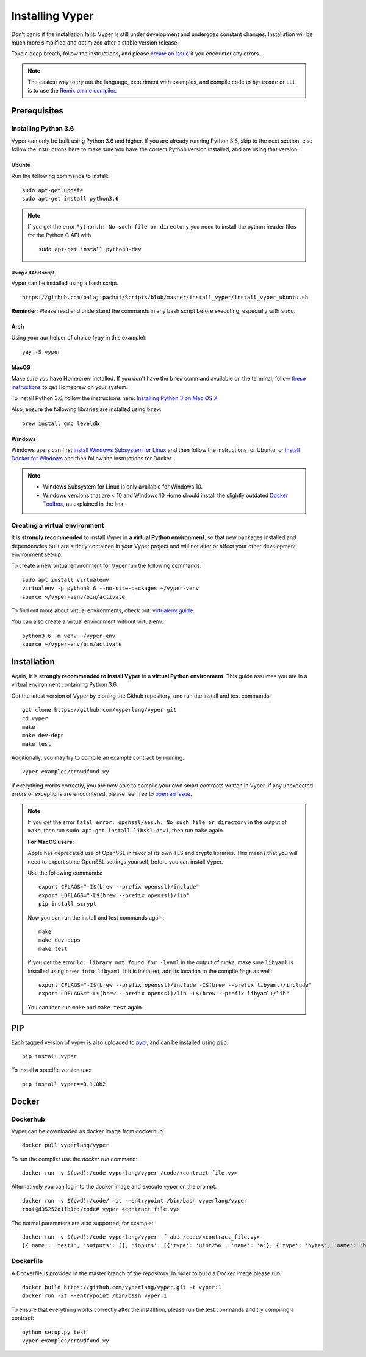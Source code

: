 Installing Vyper
################

Don't panic if the installation fails. Vyper is still under development and
undergoes constant changes. Installation will be much more simplified and
optimized after a stable version release.

Take a deep breath, follow the instructions, and please
`create an issue <https://github.com/vyperlang/vyper/issues>`_ if you encounter
any errors.

.. note::

    The easiest way to try out the language, experiment with examples, and
    compile code to ``bytecode`` or ``LLL`` is to use the
    `Remix online compiler <https://remix.ethereum.org>`_.

Prerequisites
*************

Installing Python 3.6
=====================

Vyper can only be built using Python 3.6 and higher. If you are already running
Python 3.6, skip to the next section, else follow the instructions here to make
sure you have the correct Python version installed, and are using that version.

Ubuntu
------

Run the following commands to install:
::

    sudo apt-get update
    sudo apt-get install python3.6

.. note::
   If you get the error ``Python.h: No such file or directory`` you need to install the python header files for the Python C API with
   ::

       sudo apt-get install python3-dev

Using a BASH script
^^^^^^^^^^^^^^^^^^^

Vyper can be installed using a bash script.

::

    https://github.com/balajipachai/Scripts/blob/master/install_vyper/install_vyper_ubuntu.sh


**Reminder**: Please read and understand the commands in any bash script before executing, especially with ``sudo``.

Arch
----

Using your aur helper of choice (``yay`` in this example).

::

    yay -S vyper

MacOS
-----

Make sure you have Homebrew installed. If you don't have the ``brew`` command
available on the terminal, follow `these instructions <https://docs.brew.sh/Installation.html>`_
to get Homebrew on your system.

To install Python 3.6, follow the instructions here:
`Installing Python 3 on Mac OS X <https://python-guide.readthedocs.io/en/latest/starting/install3/osx/>`_

Also, ensure the following libraries are installed using ``brew``:
::

    brew install gmp leveldb

Windows
--------

Windows users can first `install Windows Subsystem for Linux <https://docs.microsoft.com/en-us/windows/wsl/install-win10>`_ and then follow the instructions for Ubuntu, or `install Docker for Windows <https://docs.docker.com/docker-for-windows/install/>`_ and then follow the instructions for Docker.

.. note::
    - Windows Subsystem for Linux is only available for Windows 10.
    - Windows versions that are < 10 and Windows 10 Home should install the slightly outdated `Docker Toolbox <https://docs.docker.com/toolbox/toolbox_install_windows/>`_, as explained in the link.


Creating a virtual environment
==============================

It is **strongly recommended** to install Vyper in **a virtual Python
environment**, so that new packages installed and dependencies built are
strictly contained in your Vyper project and will not alter or affect your
other development environment set-up.


To create a new virtual environment for Vyper run the following commands:
::

    sudo apt install virtualenv
    virtualenv -p python3.6 --no-site-packages ~/vyper-venv
    source ~/vyper-venv/bin/activate

To find out more about virtual environments, check out:
`virtualenv guide <https://virtualenv.pypa.io/en/stable/>`_.


You can also create a virtual environment without virtualenv:
::

   python3.6 -m venv ~/vyper-env
   source ~/vyper-env/bin/activate

Installation
************

Again, it is **strongly recommended to install Vyper** in a **virtual Python environment**.
This guide assumes you are in a virtual environment containing Python 3.6.

Get the latest version of Vyper by cloning the Github repository, and run the
install and test commands:
::

    git clone https://github.com/vyperlang/vyper.git
    cd vyper
    make
    make dev-deps
    make test

Additionally, you may try to compile an example contract by running:
::

    vyper examples/crowdfund.vy

If everything works correctly, you are now able to compile your own smart contracts written in Vyper.
If any unexpected errors or exceptions are encountered, please feel free to `open an issue <https://github.com/vyperlang/vyper/issues/new>`_.

.. note::
    If you get the error ``fatal error: openssl/aes.h: No such file or directory`` in the output of ``make``, then run ``sudo apt-get install libssl-dev1``, then run ``make`` again.

    **For MacOS users:**

    Apple has deprecated use of OpenSSL in favor of its own TLS and crypto
    libraries. This means that you will need to export some OpenSSL settings
    yourself, before you can install Vyper.

    Use the following commands:
    ::

        export CFLAGS="-I$(brew --prefix openssl)/include"
        export LDFLAGS="-L$(brew --prefix openssl)/lib"
        pip install scrypt

    Now you can run the install and test commands again:
    ::

        make
        make dev-deps
        make test

    If you get the error ``ld: library not found for -lyaml`` in the output of `make`, make sure ``libyaml`` is installed using ``brew info libyaml``. If it is installed, add its location to the compile flags as well:
    ::

        export CFLAGS="-I$(brew --prefix openssl)/include -I$(brew --prefix libyaml)/include"
        export LDFLAGS="-L$(brew --prefix openssl)/lib -L$(brew --prefix libyaml)/lib"

    You can then run ``make`` and ``make test`` again.

PIP
***

Each tagged version of vyper is also uploaded to `pypi <https://pypi.org/project/vyper/>`_, and can be installed using ``pip``.
::

    pip install vyper

To install a specific version use:
::

    pip install vyper==0.1.0b2

Docker
******

Dockerhub
=========

Vyper can be downloaded as docker image from dockerhub:
::

    docker pull vyperlang/vyper

To run the compiler use the `docker run` command:
::

    docker run -v $(pwd):/code vyperlang/vyper /code/<contract_file.vy>

Alternatively you can log into the docker image and execute vyper on the prompt.
::

    docker run -v $(pwd):/code/ -it --entrypoint /bin/bash vyperlang/vyper
    root@d35252d1fb1b:/code# vyper <contract_file.vy>

The normal paramaters are also supported, for example:
::

    docker run -v $(pwd):/code vyperlang/vyper -f abi /code/<contract_file.vy>
    [{'name': 'test1', 'outputs': [], 'inputs': [{'type': 'uint256', 'name': 'a'}, {'type': 'bytes', 'name': 'b'}], 'constant': False, 'payable': False, 'type': 'function', 'gas': 441}, {'name': 'test2', 'outputs': [], 'inputs': [{'type': 'uint256', 'name': 'a'}], 'constant': False, 'payable': False, 'type': 'function', 'gas': 316}]

Dockerfile
==========

A Dockerfile is provided in the master branch of the repository. In order to build a Docker Image please run:
::

    docker build https://github.com/vyperlang/vyper.git -t vyper:1
    docker run -it --entrypoint /bin/bash vyper:1

To ensure that everything works correctly after the installtion, please run the test commands
and try compiling a contract:
::

    python setup.py test
    vyper examples/crowdfund.vy


